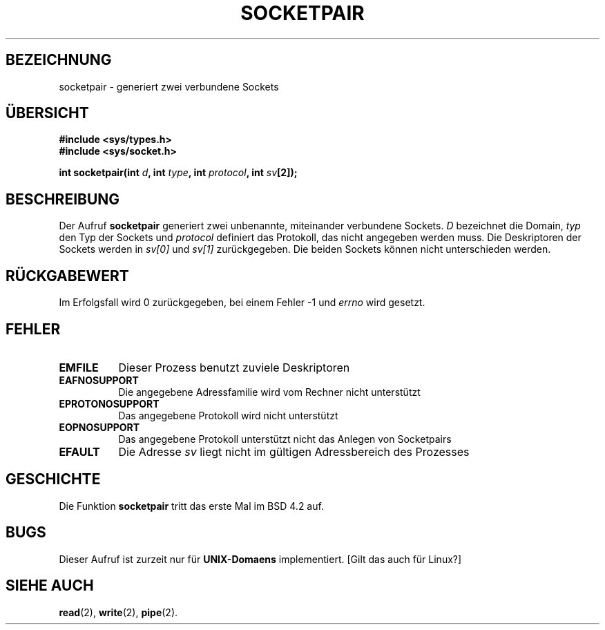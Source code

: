 .\" Copyright (c) 1983, 1991 The Regents of the University of California.
.\" All rights reserved.
.\"
.\" Redistribution and use in source and binary forms, with or without
.\" modification, are permitted provided that the following conditions
.\" are met:
.\" 1. Redistributions of source code must retain the above copyright
.\"    notice, this list of conditions and the following disclaimer.
.\" 2. Redistributions in binary form must reproduce the above copyright
.\"    notice, this list of conditions and the following disclaimer in the
.\"    documentation and/or other materials provided with the distribution.
.\" 3. All advertising materials mentioning features or use of this software
.\"    must display the following acknowledgement:
.\"     This product includes software developed by the University of
.\"     California, Berkeley and its contributors.
.\" 4. Neither the name of the University nor the names of its contributors
.\"    may be used to endorse or promote products derived from this software
.\"    without specific prior written permission.
.\"
.\" THIS SOFTWARE IS PROVIDED BY THE REGENTS AND CONTRIBUTORS ``AS IS'' AND
.\" ANY EXPRESS OR IMPLIED WARRANTIES, INCLUDING, BUT NOT LIMITED TO, THE
.\" IMPLIED WARRANTIES OF MERCHANTABILITY AND FITNESS FOR A PARTICULAR PURPOSE
.\" ARE DISCLAIMED.  IN NO EVENT SHALL THE REGENTS OR CONTRIBUTORS BE LIABLE
.\" FOR ANY DIRECT, INDIRECT, INCIDENTAL, SPECIAL, EXEMPLARY, OR CONSEQUENTIAL
.\" DAMAGES (INCLUDING, BUT NOT LIMITED TO, PROCUREMENT OF SUBSTITUTE GOODS
.\" OR SERVICES; LOSS OF USE, DATA, OR PROFITS; OR BUSINESS INTERRUPTION)
.\" HOWEVER CAUSED AND ON ANY THEORY OF LIABILITY, WHETHER IN CONTRACT, STRICT
.\" LIABILITY, OR TORT (INCLUDING NEGLIGENCE OR OTHERWISE) ARISING IN ANY WAY
.\" OUT OF THE USE OF THIS SOFTWARE, EVEN IF ADVISED OF THE POSSIBILITY OF
.\" SUCH DAMAGE.
.\"
.\"     @(#)socketpair.2        6.4 (Berkeley) 3/10/91
.\"
.\" Modified Sat Jul 24 10:49:44 1993 by Rik Faith (faith@cs.unc.edu)
.\"
.\" Translated into german by Markus Schmitt (fw@math.uni-sb.de)
.\" Translated to German Sun Jul 28 15:00:00 1996 by Patrick Rother <krd@gulu.net>
.\"
.TH SOCKETPAIR 2 "21. Juni 1996" "BSD" "Systemaufrufe"
.\"
.SH BEZEICHNUNG
socketpair - generiert zwei verbundene Sockets
.SH "ÜBERSICHT"
.B #include <sys/types.h>
.br
.B #include <sys/socket.h>
.sp
.BI "int socketpair(int " d ", int " type ", int " protocol ", int " sv [2]);
.SH BESCHREIBUNG
Der Aufruf
.B socketpair
generiert zwei unbenannte, miteinander verbundene Sockets.
.I D
bezeichnet die Domain,
.I typ
den Typ der Sockets und
.I protocol 
definiert das Protokoll, das nicht angegeben werden muss.
Die Deskriptoren der Sockets werden in 
.I sv[0]
und 
.I sv[1]
zurückgegeben.  Die beiden Sockets können nicht unterschieden werden.
.SH "RÜCKGABEWERT"
Im Erfolgsfall wird 0 zurückgegeben, bei einem Fehler -1 und
.I errno 
wird gesetzt.
.SH FEHLER
.TP 0.8i
.B EMFILE
Dieser Prozess benutzt zuviele Deskriptoren
.TP
.B EAFNOSUPPORT
Die angegebene Adressfamilie wird vom Rechner nicht unterstützt
.TP
.B EPROTONOSUPPORT
Das angegebene Protokoll wird nicht unterstützt
.TP
.B EOPNOSUPPORT
Das angegebene Protokoll unterstützt nicht das Anlegen von Socketpairs
.TP
.B EFAULT
Die Adresse
.I sv
liegt nicht im gültigen Adressbereich des Prozesses
.SH GESCHICHTE
Die Funktion
.B socketpair
tritt das erste Mal im BSD 4.2 auf.
.SH BUGS
Dieser Aufruf ist zurzeit nur für 
.B UNIX-Domaens
implementiert.  [Gilt das auch für Linux?]
.SH "SIEHE AUCH"
.BR read (2),
.BR write (2),
.BR pipe (2).
